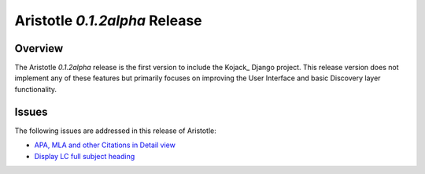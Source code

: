 Aristotle `0.1.2alpha` Release
==============================

Overview
^^^^^^^^
The Aristotle `0.1.2alpha` release is the first version to include the Kojack_ 
Django project. This release version does not implement any of these features but
primarily focuses on improving the User Interface and basic Discovery layer functionality.


Issues
^^^^^^
The following issues are addressed in this release of Aristotle:

* `APA, MLA and other Citations in Detail view <https://github.com/jermnelson/Discover-Aristotle/issues/14>`_
* `Display LC full subject heading <https://github.com/jermnelson/Discover-Aristotle/issues/27>`_
